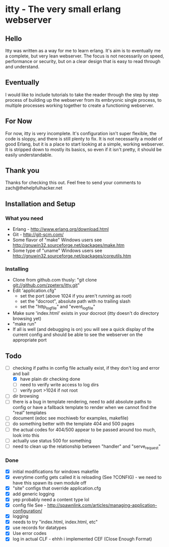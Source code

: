 * itty - The very small erlang webserver
** Hello
Itty was written as a way for me to learn erlang.  It's aim is to eventually 
me a complete, but very lean webserver.  The focus is not necessarily on speed, 
performance or security, but on a clear design that is easy to read through and 
understand.
** Eventually
I would like to include tutorials to take the reader through the step by step
 process of building up the webserver from its embryonic single process, to 
multiple processes working together to create a functioning webserver.
** For Now
For now, itty is very incomplete.  It's configuration isn't super flexible,
the code is sloppy, and there is still plenty to fix.  It is not necessarily 
a model of good Erlang, but it is a place to start looking at a simple, working
webserver.  It is stripped down to mostly its basics, so even if it isn't pretty,
it should be easily understandable.
** Thank you
Thanks for checking this out.  
Feel free to send your comments to zach@thehelpfulhacker.net
** Installation and Setup
*** What you need
    - Erlang - http://www.erlang.org/download.html
    - Git - http://git-scm.com/
    - Some flavor of "make"
      Windows users see http://gnuwin32.sourceforge.net/packages/make.htm
    - Some type of "uname"
      Windows users see http://gnuwin32.sourceforge.net/packages/coreutils.htm
*** Installing
    - Clone from github.com thusly:
      "git clone git://github.com/zpeters/itty.git"
    - Edit 'application.cfg"
      - set the port (above 1024 if you aren't running as root)
      - set the "docroot", absolute path with no trailing slash
      - set the "http_logfile" and "event_logfile"
    - Make sure 'index.html' exists in your docroot (itty doesn't do directory browsing yet)
    - "make run"
    - If all is well (and debugging is on) you will see a quick display of the current config
      and should be able to see the webserver on the appropriate port
** Todo 
- [-] checking if paths in config file actually exist, if they don't log and error and bail
      - [X] have plain dir checking done
      - [ ] need to verify write access to log dirs
      - [ ] verify port >1024 if not root
- [ ] dir browsing
- [ ] there is a bug in template rendering, need to add absolute paths to config or have a fallback template
      to render when we cannot find the "real" templates
- [ ] document (edoc see mochiweb for examples, makefile)
- [ ] do something better with the template 404 and 500 pages
- [ ] the actual codes for 404/500 appear to be passed around too much, look into this
- [ ] actually use status 500 for something
- [ ] need to clean up the relationship between "handler" and "serve_request"
*** Done 
- [X] initial modifications for windows makefile
- [X] everytime config gets called it is reloading (See ?CONFIG) - we need to have this spawn its own module off
- [X] "site" configs that override application.cfg
- [X] add generic logging
- [X] yep probably need a content type lol
- [X] config file
      See - http://spawnlink.com/articles/managing-application-configuration/
- [X] logging
- [X] needs to try "index.html, index.html, etc"
- [X] use records for datatypes
- [X] Use error codes
- [X] log in actual CLF - ehhh i implemented CEF (Close Enough Format)
      
      
     
